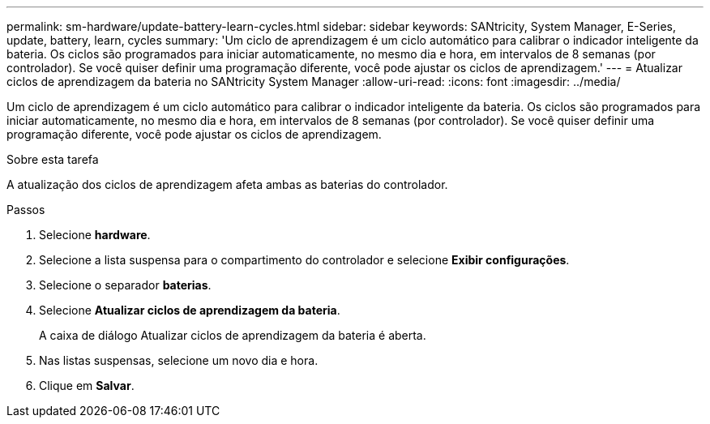 ---
permalink: sm-hardware/update-battery-learn-cycles.html 
sidebar: sidebar 
keywords: SANtricity, System Manager, E-Series, update, battery, learn, cycles 
summary: 'Um ciclo de aprendizagem é um ciclo automático para calibrar o indicador inteligente da bateria. Os ciclos são programados para iniciar automaticamente, no mesmo dia e hora, em intervalos de 8 semanas (por controlador). Se você quiser definir uma programação diferente, você pode ajustar os ciclos de aprendizagem.' 
---
= Atualizar ciclos de aprendizagem da bateria no SANtricity System Manager
:allow-uri-read: 
:icons: font
:imagesdir: ../media/


[role="lead"]
Um ciclo de aprendizagem é um ciclo automático para calibrar o indicador inteligente da bateria. Os ciclos são programados para iniciar automaticamente, no mesmo dia e hora, em intervalos de 8 semanas (por controlador). Se você quiser definir uma programação diferente, você pode ajustar os ciclos de aprendizagem.

.Sobre esta tarefa
A atualização dos ciclos de aprendizagem afeta ambas as baterias do controlador.

.Passos
. Selecione *hardware*.
. Selecione a lista suspensa para o compartimento do controlador e selecione *Exibir configurações*.
. Selecione o separador *baterias*.
. Selecione *Atualizar ciclos de aprendizagem da bateria*.
+
A caixa de diálogo Atualizar ciclos de aprendizagem da bateria é aberta.

. Nas listas suspensas, selecione um novo dia e hora.
. Clique em *Salvar*.

